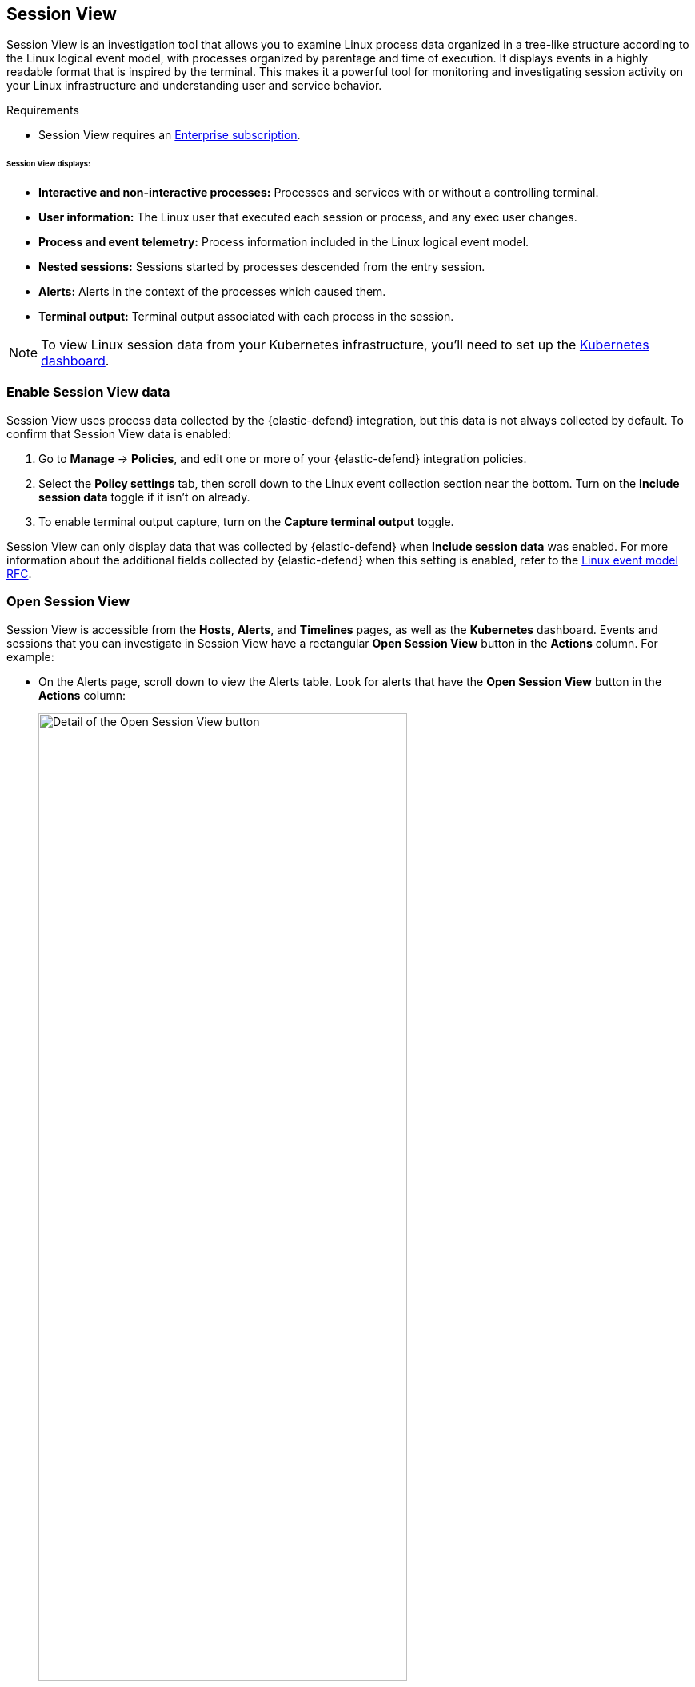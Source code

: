 [[session-view]]
== Session View

Session View is an investigation tool that allows you to examine Linux process data organized
in a tree-like structure according to the Linux logical event model, with processes organized by parentage and time of execution.
It displays events in a highly readable format that is inspired by the terminal. This makes it a powerful tool for monitoring
and investigating session activity on your Linux infrastructure and understanding user and service behavior.

.Requirements
[sidebar]
--

* Session View requires an https://www.elastic.co/pricing[Enterprise subscription].
--

[float]
[[session-view-data]]
====== Session View displays:
* *Interactive and non-interactive processes:* Processes and services with or without a controlling terminal.
* *User information:* The Linux user that executed each session or process, and any exec user changes.
* *Process and event telemetry:* Process information included in the Linux logical event model.
* *Nested sessions:* Sessions started by processes descended from the entry session.
* *Alerts:* Alerts in the context of the processes which caused them.
* *Terminal output:* Terminal output associated with each process in the session.

NOTE: To view Linux session data from your Kubernetes infrastructure, you'll need to set up the <<kubernetes-dashboard,Kubernetes dashboard>>.

[float]
[[enable-session-view]]
=== Enable Session View data
Session View uses process data collected by the {elastic-defend} integration,
but this data is not always collected by default. To confirm that Session View data is enabled:

. Go to *Manage* -> *Policies*, and edit one or more of your {elastic-defend} integration policies.
. Select the *Policy settings* tab, then
scroll down to the Linux event collection section near the bottom.
Turn on the *Include session data* toggle if it isn't on already.
. To enable terminal output capture, turn on the *Capture terminal output* toggle.

Session View can only display data that was collected by {elastic-defend} when *Include session data* was enabled. For more information about the additional
fields collected by {elastic-defend} when this setting is enabled, refer to the https://github.com/elastic/ecs/blob/main/rfcs/text/0030-linux-event-model.md[Linux event model RFC].



[float]
[[open-session-view]]
=== Open Session View
Session View is accessible from the **Hosts**, **Alerts**, and **Timelines** pages, as well as the **Kubernetes** dashboard.
Events and sessions that you can investigate in Session View have a rectangular
*Open Session View* button in the *Actions* column. For example:

* On the Alerts page, scroll down to view the Alerts table.
Look for alerts that have the **Open Session View** button in the **Actions** column:
[role="screenshot"]
image::images/session-view-action-icon-detail.png[Detail of the Open Session View button,width=75%]

* On the Hosts page (*Explore* -> *Hosts*), select the *Sessions* or the *Events* tab.
From either of these tabs, click the *Open Session View* button for an event or session.

[discrete]
[[session-view-ui]]
=== Session View UI
The Session View UI has the following features:

[role="screenshot"]
image::images/session-view-terminal-labeled.png[Detail of Session view with labeled UI elements,width=150%]

1. The *Close Session* and *Full screen* buttons.
2. The search bar. Use it to find and highlight search terms within the current session.
The left and right arrows allow you to navigate through search results.
3. The *display settings* button. Click to toggle Timestamps and Verbose mode.
With Verbose mode enabled, Session View shows all processes created in a session, including shell startup,
shell completion, and forks caused by built-in commands.
It defaults to *off* to highlight the data most likely to be user-generated and non-standard.
4. The *Detail panel* button. Click it to toggle the Detail panel, which appears below the button
and displays a wide range of additional information about the selected process’s ancestry and host,
and any associated alerts. To select a process in Session View, click on it.
5. The startup process. In this example, it shows that the session was a bash session.
It also shows the Linux user "Ubuntu" started the session.
6. The *Child processes* button. Click to expand or collapse a process’s children.
You can also expand collapsed alerts and scripts where they appear.
Collapsed processes will automatically expand when their contents match a search.
7. The *Alerts* button. Click to show alerts caused by the parent process. Note the red line to the left
of the process that caused the alert.
8. The *Terminal output* button. Hover to see how much output data has been captured from the session. Click to open the terminal output view, which is described in detail below.
9. The *Refresh session* button. Click to check for any new data from the current session.

Session View includes additional badges not pictured above:
//
//* The *Script* button allows you to expand or collapse executed scripts:
//
//[role="screenshot"]
//image::images/session-view-script-button.png[The Script button]

* The *Exec user change* badge highlights exec user changes, such as when a user escalates to root:
+
[role="screenshot"]
image::images/session-view-exec-user-change-badge.png[The Exec user change badge,width=80%,height=80%]

* The *Output* badge appears next to commands that generated terminal output. Click it to view that command's output in terminal output view.
+
[role="screenshot"]
image::images/session-view-output-badge.png[The Output badge,width=80%,height=80%]

[[session-view-output]]
[discrete]
=== Terminal output view UI

beta::[]

.Requirements
[sidebar]
--

* Session output can only be collected from Linux OSes with kernels 5.10.16 or higher, and with eBPF capabilities.
--


In general, terminal output is the text that appears in interactive Linux shell sessions. This generally includes user-entered text (terminal input), which appears as output to facilitate editing commands, as well as the text output of executed programs. In certain cases such as password entry, terminal input is not captured as output.

From a security perspective, terminal output is important because it offers a means of exfiltrating data. For example, a command like `cat tls-private-key.pem` could output a web server's private key. Thus, terminal output view can improve your understanding of commands executed by users or adversaries, and assist with auditing and compliance.

To enable terminal output data capture:

. Go to *Manage* -> *Policies*, then select one or more of your {elastic-defend} integration policies to edit.
. On the *Policy settings* tab, scroll down to the Linux event collection section near the bottom of the page
and select the *Include session data* and *Capture terminal output* options.

You can configure several additional settings by clicking *Advanced settings* at the bottom of the page:

* `linux.advanced.tty_io.max_kilobytes_per_process`: The maximum number of kilobytes of output to record from a single process. Default: 512 KB. Process output exceeding this value will not be recorded.
* `linux.advanced.tty_io.max_kilobytes_per_event`: The maximum number of kilobytes of output to send to {es} as a single event. Default: 512 KB. Additional data is captured as a new event.
* `linux.advanced.tty_io.max_event_interval_seconds`: The maximum interval (in seconds) during which output is batched. Default: 30 seconds. Output will be sent to {es} at this interval (unless it first exceeds the `max_kilobytes_per_event` value, in which case it might be sent sooner).

[role="screenshot"]
image::images/session-view-output-viewer.png[Terminal output view]

1. Search bar. Use to find and highlight search terms within the current session.
The left and right arrows allow you to navigate through search results.
2. Right-side scroll bar. Use along with the bottom scroll bar to navigate output data that doesn't fit on a single screen.
3. Playback controls and progress bar. Use to advance or rewind the session's commands and output. Click anywhere on the progress bar to jump to that part of the session. The marks on the bar represent processes that generated output. Click them or the *Prev* and *Next* buttons to skip between processes.
4. *Fit screen*, *Zoom in*, and *Zoom out* buttons. Use to adjust the text size.

TIP: Use Session view's *Fullscreen* button (located next to the *Close session viewer* button) to better fit output with long lines, such as for graphical programs like `vim`.

[discrete]
[[terminal-output-limitations]]
==== Terminal output limitations for search and alerting
You should understand several current limitations before building rules based on terminal output data:

* Terminal output that appears in the `process.io.text` field includes https://gist.github.com/fnky/458719343aabd01cfb17a3a4f7296797[ANSI codes] that represent, among other things, text color, text weight, and escape sequences. This can prevent EKS queries from matching as expected. Queries of this data will have more success matching single words than more complex strings.
* Queries of this data should include leading and trailing wildcards (for example `process where process.io.text : "*sudo*"`), since output events typically include multiple lines of output.
* The search functionality built into terminal output view is subject to similar limitations. For example, if a user accidentally entered `sdo` instead of `sudo`, then pressed backspace twice to fix the typo, the recorded output would be `sdo\b\budo`. This would appear in the terminal output view as `sudo`, but searching terminal output view for `sudo` would not result in a match.
* Output that seems like it should be continuous may be split into multiple events due to the advanced settings described above, which may prevent a query or search from matching as expected.
* Rules based on output data will identify which output event's `process.io.text` value matched the alert query, without identifying which specific part of that value matched. For example, the rule query `process.io.text: "*test*"` could match a large, multi-line log file due to a single instance of `test`, without identifying where in the file the instance occurred.
